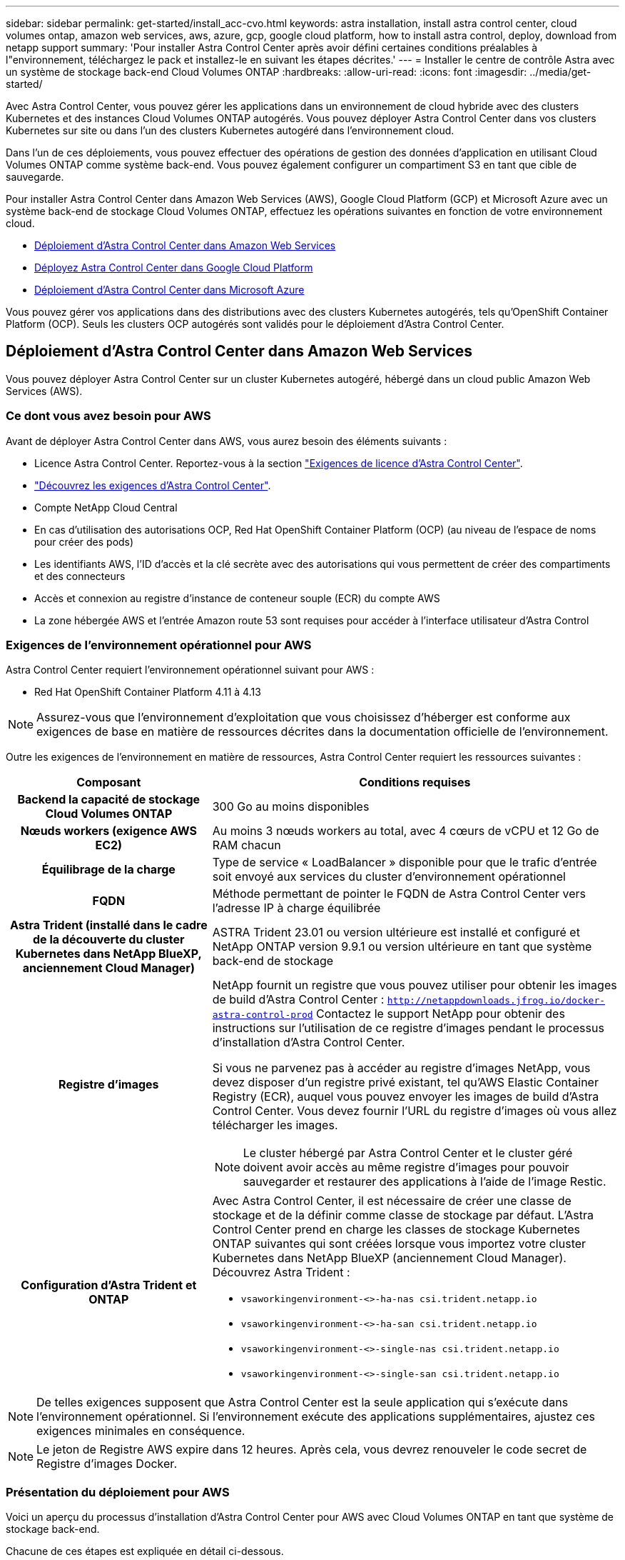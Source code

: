 ---
sidebar: sidebar 
permalink: get-started/install_acc-cvo.html 
keywords: astra installation, install astra control center, cloud volumes ontap, amazon web services, aws, azure, gcp, google cloud platform, how to install astra control, deploy, download from netapp support 
summary: 'Pour installer Astra Control Center après avoir défini certaines conditions préalables à l"environnement, téléchargez le pack et installez-le en suivant les étapes décrites.' 
---
= Installer le centre de contrôle Astra avec un système de stockage back-end Cloud Volumes ONTAP
:hardbreaks:
:allow-uri-read: 
:icons: font
:imagesdir: ../media/get-started/


[role="lead"]
Avec Astra Control Center, vous pouvez gérer les applications dans un environnement de cloud hybride avec des clusters Kubernetes et des instances Cloud Volumes ONTAP autogérés. Vous pouvez déployer Astra Control Center dans vos clusters Kubernetes sur site ou dans l'un des clusters Kubernetes autogéré dans l'environnement cloud.

Dans l'un de ces déploiements, vous pouvez effectuer des opérations de gestion des données d'application en utilisant Cloud Volumes ONTAP comme système back-end. Vous pouvez également configurer un compartiment S3 en tant que cible de sauvegarde.

Pour installer Astra Control Center dans Amazon Web Services (AWS), Google Cloud Platform (GCP) et Microsoft Azure avec un système back-end de stockage Cloud Volumes ONTAP, effectuez les opérations suivantes en fonction de votre environnement cloud.

* <<Déploiement d'Astra Control Center dans Amazon Web Services>>
* <<Déployez Astra Control Center dans Google Cloud Platform>>
* <<Déploiement d'Astra Control Center dans Microsoft Azure>>


Vous pouvez gérer vos applications dans des distributions avec des clusters Kubernetes autogérés, tels qu'OpenShift Container Platform (OCP). Seuls les clusters OCP autogérés sont validés pour le déploiement d'Astra Control Center.



== Déploiement d'Astra Control Center dans Amazon Web Services

Vous pouvez déployer Astra Control Center sur un cluster Kubernetes autogéré, hébergé dans un cloud public Amazon Web Services (AWS).



=== Ce dont vous avez besoin pour AWS

Avant de déployer Astra Control Center dans AWS, vous aurez besoin des éléments suivants :

* Licence Astra Control Center. Reportez-vous à la section link:../get-started/requirements.html["Exigences de licence d'Astra Control Center"^].
* link:../get-started/requirements.html["Découvrez les exigences d'Astra Control Center"^].
* Compte NetApp Cloud Central
* En cas d'utilisation des autorisations OCP, Red Hat OpenShift Container Platform (OCP) (au niveau de l'espace de noms pour créer des pods)
* Les identifiants AWS, l'ID d'accès et la clé secrète avec des autorisations qui vous permettent de créer des compartiments et des connecteurs
* Accès et connexion au registre d'instance de conteneur souple (ECR) du compte AWS
* La zone hébergée AWS et l'entrée Amazon route 53 sont requises pour accéder à l'interface utilisateur d'Astra Control




=== Exigences de l'environnement opérationnel pour AWS

Astra Control Center requiert l'environnement opérationnel suivant pour AWS :

* Red Hat OpenShift Container Platform 4.11 à 4.13



NOTE: Assurez-vous que l'environnement d'exploitation que vous choisissez d'héberger est conforme aux exigences de base en matière de ressources décrites dans la documentation officielle de l'environnement.

Outre les exigences de l'environnement en matière de ressources, Astra Control Center requiert les ressources suivantes :

[cols="1h,2a"]
|===
| Composant | Conditions requises 


| Backend la capacité de stockage Cloud Volumes ONTAP  a| 
300 Go au moins disponibles



| Nœuds workers (exigence AWS EC2)  a| 
Au moins 3 nœuds workers au total, avec 4 cœurs de vCPU et 12 Go de RAM chacun



| Équilibrage de la charge  a| 
Type de service « LoadBalancer » disponible pour que le trafic d'entrée soit envoyé aux services du cluster d'environnement opérationnel



| FQDN  a| 
Méthode permettant de pointer le FQDN de Astra Control Center vers l'adresse IP à charge équilibrée



| Astra Trident (installé dans le cadre de la découverte du cluster Kubernetes dans NetApp BlueXP, anciennement Cloud Manager)  a| 
ASTRA Trident 23.01 ou version ultérieure est installé et configuré et NetApp ONTAP version 9.9.1 ou version ultérieure en tant que système back-end de stockage [[aws-registry]]



| Registre d'images  a| 
NetApp fournit un registre que vous pouvez utiliser pour obtenir les images de build d'Astra Control Center :
`http://netappdownloads.jfrog.io/docker-astra-control-prod`
Contactez le support NetApp pour obtenir des instructions sur l'utilisation de ce registre d'images pendant le processus d'installation d'Astra Control Center.

Si vous ne parvenez pas à accéder au registre d'images NetApp, vous devez disposer d'un registre privé existant, tel qu'AWS Elastic Container Registry (ECR), auquel vous pouvez envoyer les images de build d'Astra Control Center. Vous devez fournir l'URL du registre d'images où vous allez télécharger les images.


NOTE: Le cluster hébergé par Astra Control Center et le cluster géré doivent avoir accès au même registre d'images pour pouvoir sauvegarder et restaurer des applications à l'aide de l'image Restic.



| Configuration d'Astra Trident et ONTAP  a| 
Avec Astra Control Center, il est nécessaire de créer une classe de stockage et de la définir comme classe de stockage par défaut. L'Astra Control Center prend en charge les classes de stockage Kubernetes ONTAP suivantes qui sont créées lorsque vous importez votre cluster Kubernetes dans NetApp BlueXP (anciennement Cloud Manager). Découvrez Astra Trident :

* `vsaworkingenvironment-<>-ha-nas               csi.trident.netapp.io`
* `vsaworkingenvironment-<>-ha-san               csi.trident.netapp.io`
* `vsaworkingenvironment-<>-single-nas           csi.trident.netapp.io`
* `vsaworkingenvironment-<>-single-san           csi.trident.netapp.io`


|===

NOTE: De telles exigences supposent que Astra Control Center est la seule application qui s'exécute dans l'environnement opérationnel. Si l'environnement exécute des applications supplémentaires, ajustez ces exigences minimales en conséquence.


NOTE: Le jeton de Registre AWS expire dans 12 heures. Après cela, vous devrez renouveler le code secret de Registre d'images Docker.



=== Présentation du déploiement pour AWS

Voici un aperçu du processus d'installation d'Astra Control Center pour AWS avec Cloud Volumes ONTAP en tant que système de stockage back-end.

Chacune de ces étapes est expliquée en détail ci-dessous.

. <<Assurez-vous que vous disposez de suffisamment d'autorisations IAM>>.
. <<Installez un cluster Red Hat OpenShift sur AWS>>.
. <<Configurez AWS>>.
. <<Configuration de NetApp BlueXP pour AWS>>.
. <<Installer Astra Control Center pour AWS>>.




=== Assurez-vous que vous disposez de suffisamment d'autorisations IAM

Assurez-vous de disposer de suffisamment de rôles et d'autorisations IAM pour installer un cluster RedHat OpenShift et un connecteur NetApp BlueXP (anciennement Cloud Manager).

Voir https://docs.netapp.com/us-en/cloud-manager-setup-admin/concept-accounts-aws.html#initial-aws-credentials["Identifiants AWS initiaux"^].



=== Installez un cluster Red Hat OpenShift sur AWS

Installez un cluster Red Hat OpenShift Container Platform sur AWS.

Pour obtenir des instructions d'installation, reportez-vous à la section https://docs.openshift.com/container-platform/4.13/installing/installing_aws/installing-aws-default.html["Installation d'un cluster sur AWS dans OpenShift Container Platform"^].



=== Configurez AWS

Configurez ensuite AWS pour créer un réseau virtuel, configurer des instances de calcul EC2 et créer un compartiment AWS S3. Si vous ne pouvez pas accéder au <<aws-registry,Registre d'images NetApp Astra Control Center>>, Vous devrez également créer un registre de conteneurs élastiques (ECR) pour héberger les images d'Astra Control Center et les transmettre à ce registre.

Suivez la documentation AWS pour suivre la procédure ci-dessous. Voir https://docs.openshift.com/container-platform/4.13/installing/installing_aws/installing-aws-default.html["Documentation d'installation d'AWS"^].

. Créez un réseau virtuel AWS.
. Vérifiez les instances de calcul EC2. Il peut s'agir d'un serveur bare Metal ou de machines virtuelles dans AWS.
. Si le type d'instance ne correspond pas déjà aux exigences de ressources minimales Astra pour les nœuds maîtres et workers, modifiez le type d'instance dans AWS afin qu'il réponde aux exigences de l'Astra.  Reportez-vous à la section link:../get-started/requirements.html["Exigences du centre de contrôle Astra"^].
. Créez au moins un compartiment AWS S3 pour stocker vos sauvegardes.
. (Facultatif) si vous ne pouvez pas accéder au <<aws-registry,Registre d'images NetApp>>, procédez comme suit :
+
.. Créez un registre AWS Elastic Container Registry (ECR) pour héberger toutes les images d'Astra Control Center.
+

NOTE: Si vous ne créez pas d'ECR, le centre de contrôle Astra ne peut pas accéder aux données de surveillance à partir d'un cluster contenant Cloud Volumes ONTAP avec un back-end AWS. Le problème survient lorsque le cluster que vous essayez de découvrir et de gérer à l'aide d'Astra Control Center n'a pas accès à AWS ECR.

.. Envoyez les images d'Astra Control Center vers votre registre défini.





NOTE: Le token AWS Elastic Container Registry (ECR) expire au bout de 12 heures et provoque l'échec des opérations de clonage inter-cluster. Ce problème survient lors de la gestion d'un système back-end à partir d'Cloud Volumes ONTAP configuré pour AWS. Pour corriger ce problème, authentifiez-vous à nouveau avec l'ECR et générez un nouveau secret pour que les opérations de clonage puissent reprendre avec succès.

Voici un exemple de déploiement AWS :

image:acc-cvo-aws2.png["L'image ci-dessous illustre un exemple de centre de contrôle Astra avec un déploiement de Cloud Volumes ONTAP"]



=== Configuration de NetApp BlueXP pour AWS

Avec NetApp BlueXP (anciennement Cloud Manager), créez un espace de travail, ajoutez un connecteur à AWS, créez un environnement de travail et importez le cluster.

Suivez la documentation BlueXP pour effectuer les étapes suivantes. Voir les éléments suivants :

* https://docs.netapp.com/us-en/occm/task_getting_started_aws.html["Mise en route de Cloud Volumes ONTAP dans AWS"^].
* https://docs.netapp.com/us-en/occm/task_creating_connectors_aws.html#create-a-connector["Créez un connecteur dans AWS à l'aide de BlueXP"^]


.Étapes
. Ajoutez vos informations d'identification à BlueXP.
. Créez un espace de travail.
. Ajoutez un connecteur pour AWS. Choisissez AWS en tant que fournisseur.
. Créez un environnement de travail pour votre environnement cloud.
+
.. Emplacement : « Amazon Web Services (AWS) »
.. Type : « Cloud Volumes ONTAP HA »


. Importer le cluster OpenShift Le cluster se connecte à l'environnement de travail que vous venez de créer.
+
.. Pour en savoir plus sur le cluster NetApp, sélectionnez *K8s* > *liste des clusters* > *Détails du cluster*.
.. Dans le coin supérieur droit, notez la version d'Astra Trident.
.. Notez les classes de stockage du cluster Cloud Volumes ONTAP indiquant NetApp comme provisionneur.
+
Cela importe votre cluster Red Hat OpenShift et lui attribue une classe de stockage par défaut. Vous sélectionnez la classe de stockage. ASTRA Trident est automatiquement installé dans le cadre du processus d'importation et de découverte.



. Noter tous les volumes et volumes persistants sur ce déploiement Cloud Volumes ONTAP



TIP: Cloud Volumes ONTAP peut fonctionner comme un seul nœud ou en mode haute disponibilité. Si la HA est activée, noter l'état de la HA et l'état du déploiement du nœud en cours dans AWS.



=== Installer Astra Control Center pour AWS

Respectez la norme link:../get-started/install_acc.html["Instructions d'installation du centre de contrôle Astra"^].


NOTE: AWS utilise le type de compartiment S3 générique.



== Déployez Astra Control Center dans Google Cloud Platform

Vous pouvez déployer Astra Control Center sur un cluster Kubernetes autogéré, hébergé dans un cloud public Google Cloud Platform (GCP).



=== Éléments requis pour GCP

Avant de déployer Astra Control Center dans GCP, vous aurez besoin des éléments suivants :

* Licence Astra Control Center. Reportez-vous à la section link:../get-started/requirements.html["Exigences de licence d'Astra Control Center"^].
* link:../get-started/requirements.html["Découvrez les exigences d'Astra Control Center"^].
* Compte NetApp Cloud Central
* Si vous utilisez OCP, Red Hat OpenShift Container Platform (OCP) 4.11 à 4.13
* En cas d'utilisation des autorisations OCP, Red Hat OpenShift Container Platform (OCP) (au niveau de l'espace de noms pour créer des pods)
* Compte de service GCP avec les autorisations qui vous permettent de créer des compartiments et des connecteurs




=== Exigences de l'environnement opérationnel pour GCP


NOTE: Assurez-vous que l'environnement d'exploitation que vous choisissez d'héberger est conforme aux exigences de base en matière de ressources décrites dans la documentation officielle de l'environnement.

Outre les exigences de l'environnement en matière de ressources, Astra Control Center requiert les ressources suivantes :

[cols="1h,2a"]
|===
| Composant | Conditions requises 


| Backend la capacité de stockage Cloud Volumes ONTAP  a| 
300 Go au moins disponibles



| Nœuds workers (exigences de calcul GCP)  a| 
Au moins 3 nœuds workers au total, avec 4 cœurs de vCPU et 12 Go de RAM chacun



| Équilibrage de la charge  a| 
Type de service « LoadBalancer » disponible pour que le trafic d'entrée soit envoyé aux services du cluster d'environnement opérationnel



| FQDN (ZONE DNS GCP)  a| 
Méthode permettant de pointer le FQDN de Astra Control Center vers l'adresse IP à charge équilibrée



| Astra Trident (installé dans le cadre de la découverte du cluster Kubernetes dans NetApp BlueXP, anciennement Cloud Manager)  a| 
ASTRA Trident 23.01 ou version ultérieure est installé et configuré et NetApp ONTAP version 9.9.1 ou version ultérieure en tant que système back-end de stockage [[gcp-registry]]



| Registre d'images  a| 
NetApp fournit un registre que vous pouvez utiliser pour obtenir les images de build d'Astra Control Center :
`http://netappdownloads.jfrog.io/docker-astra-control-prod`
Contactez le support NetApp pour obtenir des instructions sur l'utilisation de ce registre d'images pendant le processus d'installation d'Astra Control Center.

Si vous ne parvenez pas à accéder au Registre d'images NetApp, vous devez disposer d'un registre privé existant, tel que le Registre de conteneurs Google, auquel vous pouvez envoyer les images de build d'Astra Control Center. Vous devez fournir l'URL du registre d'images où vous allez télécharger les images.


NOTE: Vous devez activer l'accès anonyme pour extraire les images Restic pour les sauvegardes.



| Configuration d'Astra Trident et ONTAP  a| 
Avec Astra Control Center, il est nécessaire de créer une classe de stockage et de la définir comme classe de stockage par défaut. Astra Control Center prend en charge les classes de stockage Kubernetes ONTAP suivantes qui sont créées lorsque vous importez votre cluster Kubernetes dans NetApp BlueXP. Découvrez Astra Trident :

* `vsaworkingenvironment-<>-ha-nas               csi.trident.netapp.io`
* `vsaworkingenvironment-<>-ha-san               csi.trident.netapp.io`
* `vsaworkingenvironment-<>-single-nas           csi.trident.netapp.io`
* `vsaworkingenvironment-<>-single-san           csi.trident.netapp.io`


|===

NOTE: De telles exigences supposent que Astra Control Center est la seule application qui s'exécute dans l'environnement opérationnel. Si l'environnement exécute des applications supplémentaires, ajustez ces exigences minimales en conséquence.



=== Présentation du déploiement pour GCP

Voici un aperçu du processus d'installation d'Astra Control Center sur un cluster OCP autogéré dans GCP avec Cloud Volumes ONTAP comme système de stockage principal.

Chacune de ces étapes est expliquée en détail ci-dessous.

. <<Installez un cluster Red Hat OpenShift sur GCP>>.
. <<Création d'un projet GCP et d'un cloud privé virtuel>>.
. <<Assurez-vous que vous disposez de suffisamment d'autorisations IAM>>.
. <<Configurez GCP>>.
. <<Configuration de NetApp BlueXP pour GCP>>.
. <<Installer Astra Control Center pour GCP>>.




=== Installez un cluster Red Hat OpenShift sur GCP

La première étape consiste à installer un cluster Red Hat OpenShift sur GCP.

Pour les instructions d'installation, reportez-vous aux sections suivantes :

* https://access.redhat.com/documentation/en-us/openshift_container_platform/4.13/html/installing/index#installing-on-gcp["Installation d'un cluster OpenShift dans GCP"^]
* https://cloud.google.com/iam/docs/creating-managing-service-accounts#creating_a_service_account["Création d'un compte de service GCP"^]




=== Création d'un projet GCP et d'un cloud privé virtuel

Créez au moins un projet GCP et un cloud privé virtuel (VPC).


NOTE: OpenShift peut créer ses propres groupes de ressources. En plus de ces VPC, vous devez également définir un VPC GCP. Voir la documentation OpenShift.

Vous pouvez créer un groupe de ressources de cluster de plate-forme et un groupe de ressources de cluster OpenShift d'application cible.



=== Assurez-vous que vous disposez de suffisamment d'autorisations IAM

Assurez-vous de disposer de suffisamment de rôles et d'autorisations IAM pour installer un cluster RedHat OpenShift et un connecteur NetApp BlueXP (anciennement Cloud Manager).

Voir https://docs.netapp.com/us-en/cloud-manager-setup-admin/task-creating-connectors-gcp.html#setting-up-permissions["Identifiants et autorisations GCP initiaux"^].



=== Configurez GCP

Configurez ensuite GCP pour créer un VPC, configurer des instances de calcul et créer un stockage objet Google Cloud. Si vous ne pouvez pas accéder au <<gcp-registry,Registre d'images NetApp Astra Control Center>>, Vous devrez également créer un registre de conteneurs Google pour héberger les images d'Astra Control Center et les envoyer dans ce registre.

Suivez la documentation GCP pour effectuer les étapes suivantes. Voir installation du cluster OpenShift dans GCP.

. Créez un projet GCP et un VPC dans le GCP que vous prévoyez d'utiliser pour le cluster OCP avec le backend CVO.
. Vérifiez les instances de calcul. Il peut s'agir d'un serveur bare Metal ou de machines virtuelles dans GCP.
. Si le type d'instance ne correspond pas déjà aux exigences minimales de ressources d'Astra pour les nœuds maîtres et workers, modifiez le type d'instance dans GCP pour répondre aux exigences d'Astra. Reportez-vous à la section link:../get-started/requirements.html["Exigences du centre de contrôle Astra"^].
. Créez au moins un compartiment de stockage cloud GCP pour stocker vos sauvegardes.
. Créez un secret, requis pour l'accès au compartiment.
. (Facultatif) si vous ne pouvez pas accéder au <<gcp-registry,Registre d'images NetApp>>, procédez comme suit :
+
.. Créez un registre de conteneurs Google pour héberger les images d'Astra Control Center.
.. Configurez l'accès du registre de conteneurs Google pour le transfert/transfert de Docker pour toutes les images du centre de contrôle Astra.
+
Exemple : les images d'Astra Control Center peuvent être transmises à ce registre en saisissant le script suivant :

+
[listing]
----
gcloud auth activate-service-account <service account email address>
--key-file=<GCP Service Account JSON file>
----
+
Ce script nécessite un fichier manifeste Astra Control Center et votre emplacement dans le registre d'images Google. Exemple :

+
[listing]
----
manifestfile=acc.manifest.bundle.yaml
GCP_CR_REGISTRY=<target GCP image registry>
ASTRA_REGISTRY=<source Astra Control Center image registry>

while IFS= read -r image; do
    echo "image: $ASTRA_REGISTRY/$image $GCP_CR_REGISTRY/$image"
    root_image=${image%:*}
    echo $root_image
    docker pull $ASTRA_REGISTRY/$image
    docker tag $ASTRA_REGISTRY/$image $GCP_CR_REGISTRY/$image
    docker push $GCP_CR_REGISTRY/$image
done < acc.manifest.bundle.yaml
----


. Configurer les zones DNS.




=== Configuration de NetApp BlueXP pour GCP

À l'aide de NetApp BlueXP (anciennement Cloud Manager), créez un espace de travail, ajoutez un connecteur à GCP, créez un environnement de travail et importez le cluster.

Suivez la documentation BlueXP pour effectuer les étapes suivantes. Voir https://docs.netapp.com/us-en/occm/task_getting_started_gcp.html["Mise en route de Cloud Volumes ONTAP dans GCP"^].

.Avant de commencer
* Accès au compte de services GCP avec les autorisations IAM et les rôles requis


.Étapes
. Ajoutez vos informations d'identification à BlueXP. Voir https://docs.netapp.com/us-en/cloud-manager-setup-admin/task-adding-gcp-accounts.html["Ajout de comptes GCP"^].
. Ajoutez un connecteur pour GCP.
+
.. Choisissez GCP comme fournisseur.
.. Entrez les identifiants GCP. Voir https://docs.netapp.com/us-en/cloud-manager-setup-admin/task-creating-connectors-gcp.html["Création d'un connecteur dans GCP à partir de BlueXP"^].
.. S'assurer que le connecteur est en marche et basculer vers ce connecteur.


. Créez un environnement de travail pour votre environnement cloud.
+
.. Emplacement : « GCP »
.. Type : « Cloud Volumes ONTAP HA »


. Importer le cluster OpenShift Le cluster se connecte à l'environnement de travail que vous venez de créer.
+
.. Pour en savoir plus sur le cluster NetApp, sélectionnez *K8s* > *liste des clusters* > *Détails du cluster*.
.. Notez la version Trident dans le coin supérieur droit.
.. Notez les classes de stockage du cluster Cloud Volumes ONTAP indiquant « NetApp » comme provisionneur.
+
Cela importe votre cluster Red Hat OpenShift et lui attribue une classe de stockage par défaut. Vous sélectionnez la classe de stockage. ASTRA Trident est automatiquement installé dans le cadre du processus d'importation et de découverte.



. Noter tous les volumes et volumes persistants sur ce déploiement Cloud Volumes ONTAP



TIP: Cloud Volumes ONTAP peut fonctionner comme un seul nœud ou en haute disponibilité. Si la haute disponibilité est activée, notez l'état de la haute disponibilité et l'état du déploiement des nœuds exécutés dans GCP.



=== Installer Astra Control Center pour GCP

Respectez la norme link:../get-started/install_acc.html["Instructions d'installation du centre de contrôle Astra"^].


NOTE: GCP utilise le type de compartiment S3 générique.

. Générez le secret Docker pour extraire des images pour l'installation du centre de contrôle Astra :
+
[listing]
----
kubectl create secret docker-registry <secret name> --docker-server=<Registry location> --docker-username=_json_key --docker-password="$(cat <GCP Service Account JSON file>)" --namespace=pcloud
----




== Déploiement d'Astra Control Center dans Microsoft Azure

Vous pouvez déployer Astra Control Center sur un cluster Kubernetes autogéré, hébergé dans un cloud public Microsoft Azure.



=== Ce dont vous avez besoin pour Azure

Avant de déployer Astra Control Center dans Azure, vous aurez besoin des éléments suivants :

* Licence Astra Control Center. Reportez-vous à la section link:../get-started/requirements.html["Exigences de licence d'Astra Control Center"^].
* link:../get-started/requirements.html["Découvrez les exigences d'Astra Control Center"^].
* Compte NetApp Cloud Central
* Si vous utilisez OCP, Red Hat OpenShift Container Platform (OCP) 4.11 à 4.13
* En cas d'utilisation des autorisations OCP, Red Hat OpenShift Container Platform (OCP) (au niveau de l'espace de noms pour créer des pods)
* Les identifiants Azure avec autorisations qui vous permettent de créer des compartiments et des connecteurs




=== Exigences de l'environnement opérationnel pour Azure

Assurez-vous que l'environnement d'exploitation que vous choisissez d'héberger est conforme aux exigences de base en matière de ressources décrites dans la documentation officielle de l'environnement.

Outre les exigences de l'environnement en matière de ressources, Astra Control Center requiert les ressources suivantes :

Reportez-vous à la section link:../get-started/requirements.html["Exigences relatives à l'environnement opérationnel d'Astra Control Center"^].

[cols="1h,2a"]
|===
| Composant | Conditions requises 


| Backend la capacité de stockage Cloud Volumes ONTAP  a| 
300 Go au moins disponibles



| Nœuds worker (exigences de calcul Azure)  a| 
Au moins 3 nœuds workers au total, avec 4 cœurs de vCPU et 12 Go de RAM chacun



| Équilibrage de la charge  a| 
Type de service « LoadBalancer » disponible pour que le trafic d'entrée soit envoyé aux services du cluster d'environnement opérationnel



| FQDN (zone Azure DNS)  a| 
Méthode permettant de pointer le FQDN de Astra Control Center vers l'adresse IP à charge équilibrée



| Astra Trident (installé dans le cadre de la découverte du cluster Kubernetes dans NetApp BlueXP)  a| 
ASTRA Trident 23.01 ou version ultérieure installée et configurée et NetApp ONTAP version 9.9.1 ou ultérieure seront utilisés en tant que système back-end de stockage [[Azure-registry]]



| Registre d'images  a| 
NetApp fournit un registre que vous pouvez utiliser pour obtenir les images de build d'Astra Control Center :
`http://netappdownloads.jfrog.io/docker-astra-control-prod`
Contactez le support NetApp pour obtenir des instructions sur l'utilisation de ce registre d'images pendant le processus d'installation d'Astra Control Center.

Si vous ne parvenez pas à accéder au registre d'images NetApp, vous devez disposer d'un registre privé existant, tel qu'Azure Container Registry (ACR), auquel vous pouvez envoyer les images de build d'Astra Control Center. Vous devez fournir l'URL du registre d'images où vous allez télécharger les images.


NOTE: Vous devez activer l'accès anonyme pour extraire les images Restic pour les sauvegardes.



| Configuration d'Astra Trident et ONTAP  a| 
Avec Astra Control Center, il est nécessaire de créer une classe de stockage et de la définir comme classe de stockage par défaut. Astra Control Center prend en charge les classes de stockage Kubernetes ONTAP suivantes qui sont créées lorsque vous importez votre cluster Kubernetes dans NetApp BlueXP. Découvrez Astra Trident :

* `vsaworkingenvironment-<>-ha-nas               csi.trident.netapp.io`
* `vsaworkingenvironment-<>-ha-san               csi.trident.netapp.io`
* `vsaworkingenvironment-<>-single-nas           csi.trident.netapp.io`
* `vsaworkingenvironment-<>-single-san           csi.trident.netapp.io`


|===

NOTE: De telles exigences supposent que Astra Control Center est la seule application qui s'exécute dans l'environnement opérationnel. Si l'environnement exécute des applications supplémentaires, ajustez ces exigences minimales en conséquence.



=== Présentation du déploiement pour Azure

Voici un aperçu du processus d'installation d'Astra Control Center pour Azure.

Chacune de ces étapes est expliquée en détail ci-dessous.

. <<Installez un cluster Red Hat OpenShift sur Azure>>.
. <<Créez des groupes de ressources Azure>>.
. <<Assurez-vous que vous disposez de suffisamment d'autorisations IAM>>.
. <<Configurez Azure>>.
. <<Configuration de NetApp BlueXP (anciennement Cloud Manager) pour Azure>>.
. <<Installer et configurer Astra Control Center pour Azure>>.




=== Installez un cluster Red Hat OpenShift sur Azure

La première étape consiste à installer un cluster Red Hat OpenShift sur Azure.

Pour les instructions d'installation, reportez-vous aux sections suivantes :

* https://docs.openshift.com/container-platform/4.13/installing/installing_azure/preparing-to-install-on-azure.html["Installation du cluster OpenShift sur Azure"^].
* https://docs.openshift.com/container-platform/4.13/installing/installing_azure/installing-azure-account.html["Installation d'un compte Azure"^].




=== Créez des groupes de ressources Azure

Créez au moins un groupe de ressources Azure.


NOTE: OpenShift peut créer ses propres groupes de ressources. En plus de ces groupes, vous devez également définir des groupes de ressources Azure. Voir la documentation OpenShift.

Vous pouvez créer un groupe de ressources de cluster de plate-forme et un groupe de ressources de cluster OpenShift d'application cible.



=== Assurez-vous que vous disposez de suffisamment d'autorisations IAM

Assurez-vous de disposer de suffisamment de rôles et d'autorisations IAM pour installer un cluster RedHat OpenShift et un connecteur NetApp BlueXP.

Voir https://docs.netapp.com/us-en/cloud-manager-setup-admin/concept-accounts-azure.html["Identifiants et autorisations Azure"^].



=== Configurez Azure

Configurez ensuite Azure pour créer un réseau virtuel, configurer des instances de calcul et créer un conteneur Azure Blob. Si vous ne pouvez pas accéder au <<azure-registry,Registre d'images NetApp Astra Control Center>>, Vous devrez également créer un Registre de conteneurs Azure (ACR) pour héberger les images d'Astra Control Center et envoyer les images vers ce Registre.

Suivez la documentation Azure pour suivre les étapes ci-dessous. Voir https://docs.openshift.com/container-platform/4.13/installing/installing_azure/preparing-to-install-on-azure.html["Installation du cluster OpenShift sur Azure"^].

. Créez un réseau virtuel Azure.
. Vérifiez les instances de calcul. Il peut s'agir d'un serveur bare Metal ou de machines virtuelles dans Azure.
. Si le type d'instance ne correspond pas déjà aux exigences de ressources minimales Astra pour les nœuds maîtres et workers, modifiez le type d'instance dans Azure afin qu'il réponde aux exigences de l'Astra.  Reportez-vous à la section link:../get-started/requirements.html["Exigences du centre de contrôle Astra"^].
. Créez au moins un conteneur Azure Blob pour stocker vos sauvegardes.
. Créez un compte de stockage. Vous aurez besoin d'un compte de stockage pour créer un conteneur à utiliser comme compartiment dans Astra Control Center.
. Créez un secret, requis pour l'accès au compartiment.
. (Facultatif) si vous ne pouvez pas accéder au <<azure-registry,Registre d'images NetApp>>, procédez comme suit :
+
.. Créez un registre de conteneurs Azure (ACR) pour héberger les images d'Astra Control Center.
.. Configurez l'accès ACR pour Docker Push/Pull pour toutes les images d'Astra Control Center.
.. Envoyez les images d'Astra Control Center vers ce registre à l'aide du script suivant :
+
[listing]
----
az acr login -n <AZ ACR URL/Location>
This script requires the Astra Control Center manifest file and your Azure ACR location.
----
+
*Exemple* :

+
[listing]
----
manifestfile=acc.manifest.bundle.yaml
AZ_ACR_REGISTRY=<target Azure ACR image registry>
ASTRA_REGISTRY=<source Astra Control Center image registry>

while IFS= read -r image; do
    echo "image: $ASTRA_REGISTRY/$image $AZ_ACR_REGISTRY/$image"
    root_image=${image%:*}
    echo $root_image
    docker pull $ASTRA_REGISTRY/$image
    docker tag $ASTRA_REGISTRY/$image $AZ_ACR_REGISTRY/$image
    docker push $AZ_ACR_REGISTRY/$image
done < acc.manifest.bundle.yaml
----


. Configurer les zones DNS.




=== Configuration de NetApp BlueXP (anciennement Cloud Manager) pour Azure

À l'aide de BlueXP (anciennement Cloud Manager), créez un espace de travail, ajoutez un connecteur à Azure, créez un environnement de travail et importez le cluster.

Suivez la documentation BlueXP pour effectuer les étapes suivantes. Voir https://docs.netapp.com/us-en/occm/task_getting_started_azure.html["Mise en route de BlueXP dans Azure"^].

.Avant de commencer
Accès au compte Azure avec les autorisations IAM et les rôles requis

.Étapes
. Ajoutez vos informations d'identification à BlueXP.
. Ajoutez un connecteur pour Azure. Voir https://mysupport.netapp.com/site/info/cloud-manager-policies["Politiques BlueXP"^].
+
.. Choisissez *Azure* comme fournisseur.
.. Vous pouvez entrer les identifiants Azure, notamment l'ID de l'application, le secret client et l'ID du répertoire (locataire).
+
Voir https://docs.netapp.com/us-en/occm/task_creating_connectors_azure.html["Création d'un connecteur dans Azure à partir de BlueXPr"^].



. S'assurer que le connecteur est en marche et basculer vers ce connecteur.
+
image:acc-cvo-azure-connectors.png["Cette image montre les connecteurs dans BlueXP"]

. Créez un environnement de travail pour votre environnement cloud.
+
.. Emplacement : « Microsoft Azure ».
.. Type : « Cloud Volumes ONTAP HA ».


+
image:acc-cvo-azure-working-environment.png["Cette image montre les emplacements des environnements de travail dans BlueXP"]

. Importer le cluster OpenShift Le cluster se connecte à l'environnement de travail que vous venez de créer.
+
.. Pour en savoir plus sur le cluster NetApp, sélectionnez *K8s* > *liste des clusters* > *Détails du cluster*.
+
image:acc-cvo-azure-connected.png["Cette image montre un cluster importé dans BlueXP"]

.. Dans le coin supérieur droit, notez la version d'Astra Trident.
.. Notez les classes de stockage du cluster Cloud Volumes ONTAP indiquant NetApp comme provisionneur.


+
Cela importe votre cluster Red Hat OpenShift et attribue une classe de stockage par défaut. Vous sélectionnez la classe de stockage. ASTRA Trident est automatiquement installé dans le cadre du processus d'importation et de découverte.

. Noter tous les volumes et volumes persistants sur ce déploiement Cloud Volumes ONTAP
. Cloud Volumes ONTAP peut fonctionner comme un seul nœud ou en mode haute disponibilité. Si la HA est activée, noter l'état de la HA et l'état du déploiement du nœud en cours d'exécution dans Azure.




=== Installer et configurer Astra Control Center pour Azure

Installer le centre de contrôle Astra de série link:../get-started/install_acc.html["instructions d'installation"^].

Avec Astra Control Center, ajoutez un compartiment Azure. Reportez-vous à la section link:../get-started/setup_overview.html["Configurer le centre de contrôle Astra et ajouter des seaux"^].
